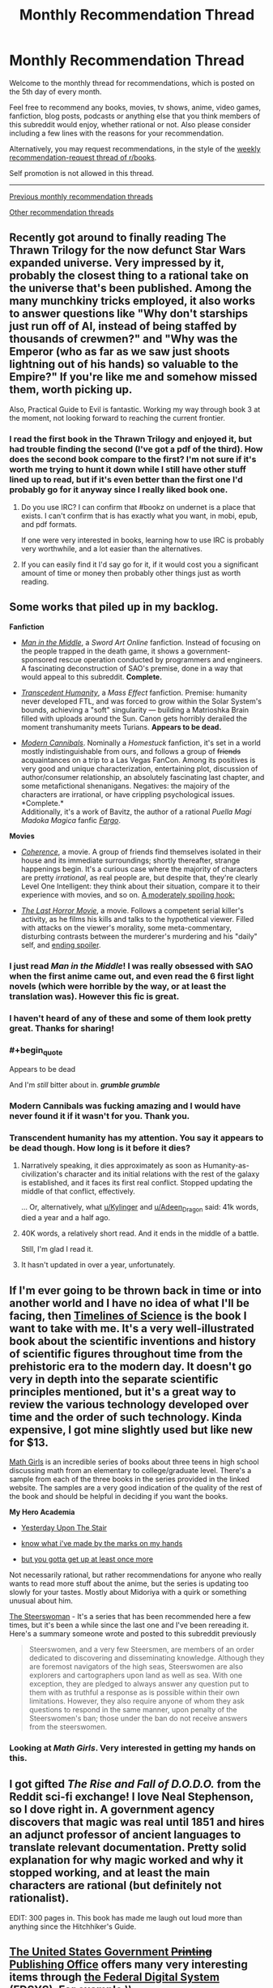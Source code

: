 #+TITLE: Monthly Recommendation Thread

* Monthly Recommendation Thread
:PROPERTIES:
:Author: xamueljones
:Score: 29
:DateUnix: 1504630105.0
:END:
Welcome to the monthly thread for recommendations, which is posted on the 5th day of every month.

Feel free to recommend any books, movies, tv shows, anime, video games, fanfiction, blog posts, podcasts or anything else that you think members of this subreddit would enjoy, whether rational or not. Also please consider including a few lines with the reasons for your recommendation.

Alternatively, you may request recommendations, in the style of the [[https://np.reddit.com/r/books/comments/6xddl0/weekly_recommendation_thread_for_the_week_of/][weekly recommendation-request thread of r/books]].

Self promotion is not allowed in this thread.

--------------

[[https://www.reddit.com/r/rational/wiki/monthlyrecommendation][Previous monthly recommendation threads]]

[[https://pastebin.com/SbME9sXy][Other recommendation threads]]


** Recently got around to finally reading The Thrawn Trilogy for the now defunct Star Wars expanded universe. Very impressed by it, probably the closest thing to a rational take on the universe that's been published. Among the many munchkiny tricks employed, it also works to answer questions like "Why don't starships just run off of AI, instead of being staffed by thousands of crewmen?" and "Why was the Emperor (who as far as we saw just shoots lightning out of his hands) so valuable to the Empire?" If you're like me and somehow missed them, worth picking up.

Also, Practical Guide to Evil is fantastic. Working my way through book 3 at the moment, not looking forward to reaching the current frontier.
:PROPERTIES:
:Author: DaystarEld
:Score: 22
:DateUnix: 1504634585.0
:END:

*** I read the first book in the Thrawn Trilogy and enjoyed it, but had trouble finding the second (I've got a pdf of the third). How does the second book compare to the first? I'm not sure if it's worth me trying to hunt it down while I still have other stuff lined up to read, but if it's even better than the first one I'd probably go for it anyway since I really liked book one.
:PROPERTIES:
:Author: waylandertheslayer
:Score: 3
:DateUnix: 1504635765.0
:END:

**** Do you use IRC? I can confirm that #bookz on undernet is a place that exists. I can't confirm that is has exactly what you want, in mobi, epub, and pdf formats.

If one were very interested in books, learning how to use IRC is probably very worthwhile, and a lot easier than the alternatives.
:PROPERTIES:
:Author: traverseda
:Score: 4
:DateUnix: 1504879554.0
:END:


**** If you can easily find it I'd say go for it, if it would cost you a significant amount of time or money then probably other things just as worth reading.
:PROPERTIES:
:Author: DaystarEld
:Score: 1
:DateUnix: 1504640503.0
:END:


** Some works that piled up in my backlog.

*Fanfiction*

- [[https://www.fanfiction.net/s/9303028/1/Man-in-the-Middle][/Man in the Middle/]], a /Sword Art Online/ fanfiction. Instead of focusing on the people trapped in the death game, it shows a government-sponsored rescue operation conducted by programmers and engineers. A fascinating deconstruction of SAO's premise, done in a way that would appeal to this subreddit. *Complete.*

- [[https://www.fanfiction.net/s/9271192/1/Transcendent-Humanity][/Transcedent Humanity/]], a /Mass Effect/ fanfiction. Premise: humanity never developed FTL, and was forced to grow within the Solar System's bounds, achieving a "soft" singularity --- building a Matrioshka Brain filled with uploads around the Sun. Canon gets horribly derailed the moment transhumanity meets Turians. *Appears to be dead.*

- [[https://www.fanfiction.net/s/12446468/1/Modern-Cannibals][/Modern Cannibals/]]. Nominally a /Homestuck/ fanfiction, it's set in a world mostly indistinguishable from ours, and follows a group of +friends+ acquaintances on a trip to a Las Vegas FanCon. Among its positives is very good and unique characterization, entertaining plot, discussion of author/consumer relationship, an absolutely fascinating last chapter, and some metafictional shenanigans. Negatives: the majoiry of the characters are irrational, or have crippling psychological issues. *Complete.*\\
  Additionally, it's a work of Bavitz, the author of a rational /Puella Magi Madoka Magica/ fanfic [[https://www.fanfiction.net/s/11228999/1/Fargo][/Fargo/]].

*Movies*

- [[http://tvtropes.org/pmwiki/pmwiki.php/Film/Coherence][/Coherence/]], a movie. A group of friends find themselves isolated in their house and its immediate surroundings; shortly thereafter, strange happenings begin. It's a curious case where the majority of characters are pretty /irrational/, as real people are, but despite that, they're clearly Level One Intelligent: they think about their situation, compare it to their experience with movies, and so on. [[#s][A moderately spoiling hook:]]

- [[https://en.wikipedia.org/wiki/The_Last_Horror_Movie][/The Last Horror Movie/]], a movie. Follows a competent serial killer's activity, as he films his kills and talks to the hypothetical viewer. Filled with attacks on the viewer's morality, some meta-commentary, disturbing contrasts between the murderer's murdering and his "daily" self, and [[#s][ending spoiler]].
:PROPERTIES:
:Author: Noumero
:Score: 22
:DateUnix: 1504636270.0
:END:

*** I just read /Man in the Middle/! I was really obsessed with SAO when the first anime came out, and even read the 6 first light novels (which were horrible by the way, or at least the translation was). However this fic is great.
:PROPERTIES:
:Author: rhaps0dy4
:Score: 4
:DateUnix: 1504712193.0
:END:


*** I haven't heard of any of these and some of them look pretty great. Thanks for sharing!
:PROPERTIES:
:Author: major_fox_pass
:Score: 2
:DateUnix: 1504715158.0
:END:


*** #+begin_quote
  Appears to be dead
#+end_quote

And I'm /still/ bitter about in. */grumble grumble/*
:PROPERTIES:
:Author: Kylinger
:Score: 2
:DateUnix: 1504756518.0
:END:


*** Modern Cannibals was fucking amazing and I would have never found it if it wasn't for you. Thank you.
:PROPERTIES:
:Author: Makin-
:Score: 2
:DateUnix: 1504950081.0
:END:


*** Transcendent humanity has my attention. You say it appears to be dead though. How long is it before it dies?
:PROPERTIES:
:Author: I_Hump_Rainbowz
:Score: 1
:DateUnix: 1504749828.0
:END:

**** Narratively speaking, it dies approximately as soon as Humanity-as-civilization's character and its initial relations with the rest of the galaxy is established, and it faces its first real conflict. Stopped updating the middle of that conflict, effectively.

... Or, alternatively, what [[/u/Kylinger][u/Kylinger]] and [[/u/Adeen_Dragon][u/Adeen_Dragon]] said: 41k words, died a year and a half ago.
:PROPERTIES:
:Author: Noumero
:Score: 2
:DateUnix: 1504782755.0
:END:


**** 40K words, a relatively short read. And it ends in the middle of a battle.

Still, I'm glad I read it.
:PROPERTIES:
:Author: Adeen_Dragon
:Score: 1
:DateUnix: 1504756536.0
:END:


**** It hasn't updated in over a year, unfortunately.
:PROPERTIES:
:Author: Kylinger
:Score: 1
:DateUnix: 1504756554.0
:END:


** If I'm ever going to be thrown back in time or into another world and I have no idea of what I'll be facing, then [[https://www.amazon.com/Timelines-Science-Dk-Smithsonian-DK/dp/1465442472][Timelines of Science]] is the book I want to take with me. It's a very well-illustrated book about the scientific inventions and history of scientific figures throughout time from the prehistoric era to the modern day. It doesn't go very in depth into the separate scientific principles mentioned, but it's a great way to review the various technology developed over time and the order of such technology. Kinda expensive, I got mine slightly used but like new for $13.

[[http://bentobooks.com/mathgirls/][Math Girls]] is an incredible series of books about three teens in high school discussing math from an elementary to college/graduate level. There's a sample from each of the three books in the series provided in the linked website. The samples are a very good indication of the quality of the rest of the book and should be helpful in deciding if you want the books.

*My Hero Academia*

- [[http://archiveofourown.org/works/8337607/chapters/19098982][Yesterday Upon The Stair]]

- [[http://archiveofourown.org/works/11356197/chapters/25417506][know what i've made by the marks on my hands]]

- [[http://archiveofourown.org/works/7392847/chapters/16792135][but you gotta get up at least once more]]

Not necessarily rational, but rather recommendations for anyone who really wants to read more stuff about the anime, but the series is updating too slowly for your tastes. Mostly about Midoriya with a quirk or something unusual about him.

[[https://www.goodreads.com/book/show/793297.The_Steerswoman][The Steerswoman]] - It's a series that has been recommended here a few times, but it's been a while since the last one and I've been rereading it. Here's a summary someone wrote and posted to this subreddit previously

#+begin_quote
  Steerswomen, and a very few Steersmen, are members of an order dedicated to discovering and disseminating knowledge. Although they are foremost navigators of the high seas, Steerswomen are also explorers and cartographers upon land as well as sea. With one exception, they are pledged to always answer any question put to them with as truthful a response as is possible within their own limitations. However, they also require anyone of whom they ask questions to respond in the same manner, upon penalty of the Steerswomen's ban; those under the ban do not receive answers from the steerswomen.
#+end_quote
:PROPERTIES:
:Author: xamueljones
:Score: 8
:DateUnix: 1504632461.0
:END:

*** Looking at /Math Girls/. Very interested in getting my hands on this.
:PROPERTIES:
:Author: ben_oni
:Score: 3
:DateUnix: 1504728291.0
:END:


** I got gifted /The Rise and Fall of D.O.D.O./ from the Reddit sci-fi exchange! I love Neal Stephenson, so I dove right in. A government agency discovers that magic was real until 1851 and hires an adjunct professor of ancient languages to translate relevant documentation. Pretty solid explanation for why magic worked and why it stopped working, and at least the main characters are rational (but definitely not rationalist).

EDIT: 300 pages in. This book has made me laugh out loud more than anything since the Hitchhiker's Guide.
:PROPERTIES:
:Author: LazarusRises
:Score: 9
:DateUnix: 1504634302.0
:END:


** [[https://www.gpo.gov][The United States Government +Printing+ Publishing Office]] offers many very interesting items through [[https://www.gpo.gov/fdsys/search/home.action][the Federal Digital System (FDSYS)]]. For example:\\
- [[https://www.gpo.gov/featured/9_11.htm][/The 9/11 Commission Report/]]\\
- [[https://www.gpo.gov/featured/Financial_Crisis_Report.htm][/The Financial Crisis Inquiry Report/]] (/unabridged/, unlike the physically-published version)\\
- [[https://www.gpo.gov/fdsys/browse/collection.action?collectionCode=GPO&browsePath=Constitution+of+the+United+States+of+America%3A+Analysis+and+Interpretation%2F2016+Edition+%28Cases+decided+through+June+27%2C+2016%29&searchPath=Constitution+of+the+United+States+of+America%3A+Analysis+and+Interpretation%2F2016+Edition+%28Cases+decided+through+June+27%2C+2016%29&leafLevelBrowse=false&isCollapsed=false&isOpen=true&ancestors=root&packageid=GPO-CONAN-REV-2016&ycord=0][The Constitution of the USA: Analysis and Interpretation]] (a 2800-page summary of Supreme Court cases)\\
- [[https://www.gpo.gov/fdsys/pkg/CHRG-114shrg24850/pdf/CHRG-114shrg24850.pdf][A hearing of the Senate Committee on Armed Services regarding "The Implementation of the Decision to Open All Ground Combat Units to Women"]] (found on [[https://www.gpo.gov/fdsys/browse/collection.action?collectionCode=CHRG&browsePath=114%2FSENATE%2FCommittee+on+Armed+Services&isCollapsed=false&leafLevelBrowse=false&isDocumentResults=true&ycord=0][this page]])\\
- [[https://www.gpo.gov/fdsys/browse/collection.action?collectionCode=GPO&browsePath=Featured+Executive+Branch+Publications%2FIraq+Study+Group&isCollapsed=false&leafLevelBrowse=false&isDocumentResults=true&ycord=109][/The Iraq Study Group Report/]] (from 2006)\\
- [[https://www.gpo.gov/fdsys/browse/collection.action?collectionCode=GPO&browsePath=Featured+Executive+Branch+Publications%2FSurgeon+Generals+Advisory+Committee+on+Smoking+and+Health&isCollapsed=false&leafLevelBrowse=false&isDocumentResults=true&ycord=149][/Smoking and Health: Report of the Advisory Committee to the Surgeon General/]] (from 1964!)
:PROPERTIES:
:Author: ToaKraka
:Score: 8
:DateUnix: 1504645820.0
:END:


** I'm sure a lot of people on here have already read some of Sir Terry Pratchett's Discworld series (if you haven't, go do it now - /Mort/ or /Guards, Guards/ are good starting points), but I'd like to recommend the Bromeliad trilogy.

It's a young adult series but I recently reread it and really enjoyed it anyway. While not fully rational, it has some rationalist traits (it explicitly rejects storybook thinking a few times, but it also has Pratchett's classic style of worldbuilding, albeit without magic). The core theme of the series is also something I think a lot of people on here would enjoy.

Most importantly, it's fun and creative.

--------------

I also read the first book in the Banners of Blood series, called 'Son of the Morning'. It's... kind of hard to describe, except that it has some similarities with Unsong despite not having much humour. Set during the start of the Hundred Years' War, it's excellent at capturing a foreign culture and mindset and its approach to reinterpreting a more active religion is excellent. I recommend it to anyone who liked Unsong for reasons other than creative puns, kaballah and the humour. You don't need to know anything about the relevant time period going into it - I didn't, at least - but it might add some extra pleasure if you recognise some of the characters.
:PROPERTIES:
:Author: waylandertheslayer
:Score: 11
:DateUnix: 1504632551.0
:END:


** Can anyone recommend to me racing stories? Specifically stories that involve a race of any type where various contestants have to cover a long distance to obtain a prize. I find such stories to be really interesting, but I only know two of them.

- [[https://www.goodreads.com/book/show/24807186-wolf-by-wolf][Wolf by Wolf]] - It's 1956, and can Yael use her supernatural powers of shape-shifting to win a motorcycle race and earn the prize of an audience with the reclusive Hitler to kill him?

- [[http://tvtropes.org/pmwiki/pmwiki.php/Manga/JojosBizarreAdventureSteelBallRun][JoJo's Bizarre Adventure: Steel Ball Run]] - Part 7 of JoJo's Bizarre Adventure which is centered around a cross-country horse race.
:PROPERTIES:
:Author: xamueljones
:Score: 6
:DateUnix: 1504633345.0
:END:

*** [[http://www.maximumfun.org/adventure-zone/ep-1-here-there-be-gerblins-chapter-one][The Adventure Zone]] has an amazing, cinematic, Mad Max-style car chase arc! It's called Petals to the Metal. I recommend starting from the beginning as it's a fantastic story, but you could probably just listen to the one arc and be fine.

Caveat: does not even try to be rational. Still hilarious and great storytelling.
:PROPERTIES:
:Author: LazarusRises
:Score: 12
:DateUnix: 1504634196.0
:END:


*** [[https://en.wikipedia.org/wiki/Hover_Car_Racer][Hovercar racer]] by Matthew Reilly might fit your bill. It's about a season of the fictional "hovercar" races, the courses vary from F1-style street loops to rally-style scenic circuits (and one points based orienteering race). It's a lot of fun, and Matthew Reilly is a master of characters thinking their way out of a situation whilst in the middle of an action scene. The book was originally released free on-line so you may be able to find a pdf copy if you look hard enough.

The smart characters are at Level 1 intelligent characters with moments of murder-mystery brilliance (putting together Chekhovs from earlier in the plot). It's tonnes of fun but it isn't rationalist in the slightest.

[Edit] It's also very much in the YA genre, so keep that in mind.
:PROPERTIES:
:Author: duffmancd
:Score: 3
:DateUnix: 1504650966.0
:END:


*** I assume you like anime if you like JoJo, so I recommend [[https://www.youtube.com/watch?v=uUeaYaI-VAI][Redline]] purely on the merits of its visuals. The video I linked talks up the characters, but I personally found every scene that wasn't during a race rather boring. However, when the race is on, it's some of the most spectacular high-energy animation I've ever seen in my life. It's totally irrational, of course, but it's such a fun rush.
:PROPERTIES:
:Author: trekie140
:Score: 3
:DateUnix: 1504716544.0
:END:


** [[https://www.amazon.com/gp/product/B01MQY4CA1/ref=series_dp_rw_ca_4][The final book in the The Aspect-Emperor Trilogy by R. Scott Baker is out.]]
:PROPERTIES:
:Author: xamueljones
:Score: 4
:DateUnix: 1504638853.0
:END:

*** How did you like the Aspect-Emperor Trilogy?

I finished the Prince of Nothing trilogy, and oscillated between loving and hating the series. The writing would sometimes strike me as impressive, deep, and almost poetic, while at other times just came across as "faux-intellectual" to a masturbatory degree. The characters were unique and compelling, but were also almost entirely unrelatable, and all but a few were extremely two-dimensional. Not to mention that the entire first trilogy is just one three-act (fairly short, timeline-wise) story, so it often felt extremely slow, especially around book 2.

Given my opinion of Prince of Nothing, how do you think I would find Aspect-Emperor? Are there significant shifts in writing/characterization/pacing, or is it along the same lines as PoN?

--------------

Also, note for new readers: this series is definitely NOT rational
:PROPERTIES:
:Author: tonytwostep
:Score: 4
:DateUnix: 1504646374.0
:END:

**** As someone familiar with one of the larger online fan bases for the series the general opinion is that the first trilogy is superior but not massively so. There's still plenty of philosophical wankery on the exact same ideas as the first trilogy, there's still lots of unlikeable characters - though certainly some interesting ones - and there's plenty of epic moments, more than the first trilogy in my opinion.

The ending suffers from a distinct lack of payoff in many ways so I can't recommend it without that caveat. Also, if you do decide to read the second trilogy then afterwards do not read the authors reddit AMA unless you want to retroactively taint your entire reading experience.
:PROPERTIES:
:Author: sparkc
:Score: 4
:DateUnix: 1504659964.0
:END:

***** Oh man...I want to take your advice, yet simultaneously now /really want/ to read this AMA...
:PROPERTIES:
:Author: tonytwostep
:Score: 2
:DateUnix: 1504683301.0
:END:


***** How exactly did that AMA taint your experience? I'm really curious (partially because I happily participated in it) and would love a detailed reply, if possible.
:PROPERTIES:
:Author: Tasty_Y
:Score: 1
:DateUnix: 1504704875.0
:END:

****** Largely, people gave Bakker a lot more credit for having fully thought through a sensible working plot than he did and hand-waved a lot of what would normally be considered oversights as being intentional artistic choices when it turns out they were not. As I haven't given the series much thought since the finale i'll quote others from when the AMA was done.

#+begin_quote
  [[#s][]]
#+end_quote

And:

#+begin_quote
  [[#s][]]
#+end_quote

On how ambiguity takes away from the story:

#+begin_quote
  [[#s][]]
#+end_quote

Succinctly put:

#+begin_quote
  [[#s][]]
#+end_quote

Oh wait, he actually knows nothing huh?

#+begin_quote
  [[#s][]]
#+end_quote

The AMA making it impossible to fanwank away the plot issues:

#+begin_quote
  [[#s][]]
#+end_quote

More:

#+begin_quote
  [[#s][]]
#+end_quote

That's a bit of a mess to read formatting wise, my apologies.
:PROPERTIES:
:Author: sparkc
:Score: 8
:DateUnix: 1504708229.0
:END:

******* I see, thanks.
:PROPERTIES:
:Author: Tasty_Y
:Score: 1
:DateUnix: 1504708666.0
:END:


**** Hate to break it to you, but I haven't gotten around to reading beyond the first book in the Prince of Nothing trilogy. I just know that a number of people here follow the series, so I'm just posting the link to let any followers know that it's finished.

I definitely plan on reading the whole series, but I don't have the time for it yet.

Sorry. I hope someone else can reply to let you know what the Aspect-Emperor is like.
:PROPERTIES:
:Author: xamueljones
:Score: 3
:DateUnix: 1504652250.0
:END:


**** Liked Prince of Nothing, was unable to slog through the second book.
:PROPERTIES:
:Author: serge_cell
:Score: 2
:DateUnix: 1504679479.0
:END:


** I just found out that some old favorites of mine have updated within the last few days without me noticing!

- [[https://www.fanfiction.net/s/3886999/49/Shinji-and-Warhammer40k][Shinji and Warhammer40K]] - Shinji Ikari finds a boxful of insanity and becomes even more unhinged than before. Somehow, this is A Good Thing. As the grim dark future melts into stark bleak present, upon a throne of tropes humanity might find the savior it so requires.

- [[https://www.fanfiction.net/s/6052381/31/Sleeping-With-The-Girls-Vol-II-Chaos-Theory][Sleeping with the Girls]] - The experiment continues. What are the side effects of one's pressence if you give it a little time to percolate? Think you can call the shots?

- [[http://archiveofourown.org/works/4833515/chapters/11070479][This Bites!]] - Sea Kings, sea-sickness, sunburns, a 95% genocidal Marine Corps and more than a million and one other assorted ways to die. It's official: Being inserted into an anime sucks ass... Buuut I guess it could be worse. I mean, look on the bright side: At least I'm sailing with the future king of the pirates.
:PROPERTIES:
:Author: xamueljones
:Score: 3
:DateUnix: 1504676695.0
:END:


** I recently [[https://www.reddit.com/r/slatestarcodex/comments/6ysm1e/z/dmq1pbe][recommended Über]] elsewhere but I think you'd all appreciate it too.
:PROPERTIES:
:Author: duskulldoll
:Score: 2
:DateUnix: 1504881750.0
:END:


** Lol I was just writing one up. Beat me by 5 minutes.

Edit: Uh I should probably contribute too if I'm here anyways. Talos was pretty easy for most of the game but still interesting. I'd also like to second someone else's recommendation of "[[https://en.wikipedia.org/wiki/The_Fall_(video_game)][The Fall.]]" Both of these games have to do with getting plonked somewhere and trying to sort out what's going on in your environment, which seems to make for a decent plot hook. I don't think either of those are rational though.
:PROPERTIES:
:Author: appropriate-username
:Score: 2
:DateUnix: 1504630322.0
:END:

*** No regrets! ;)
:PROPERTIES:
:Author: xamueljones
:Score: 2
:DateUnix: 1504630949.0
:END:
